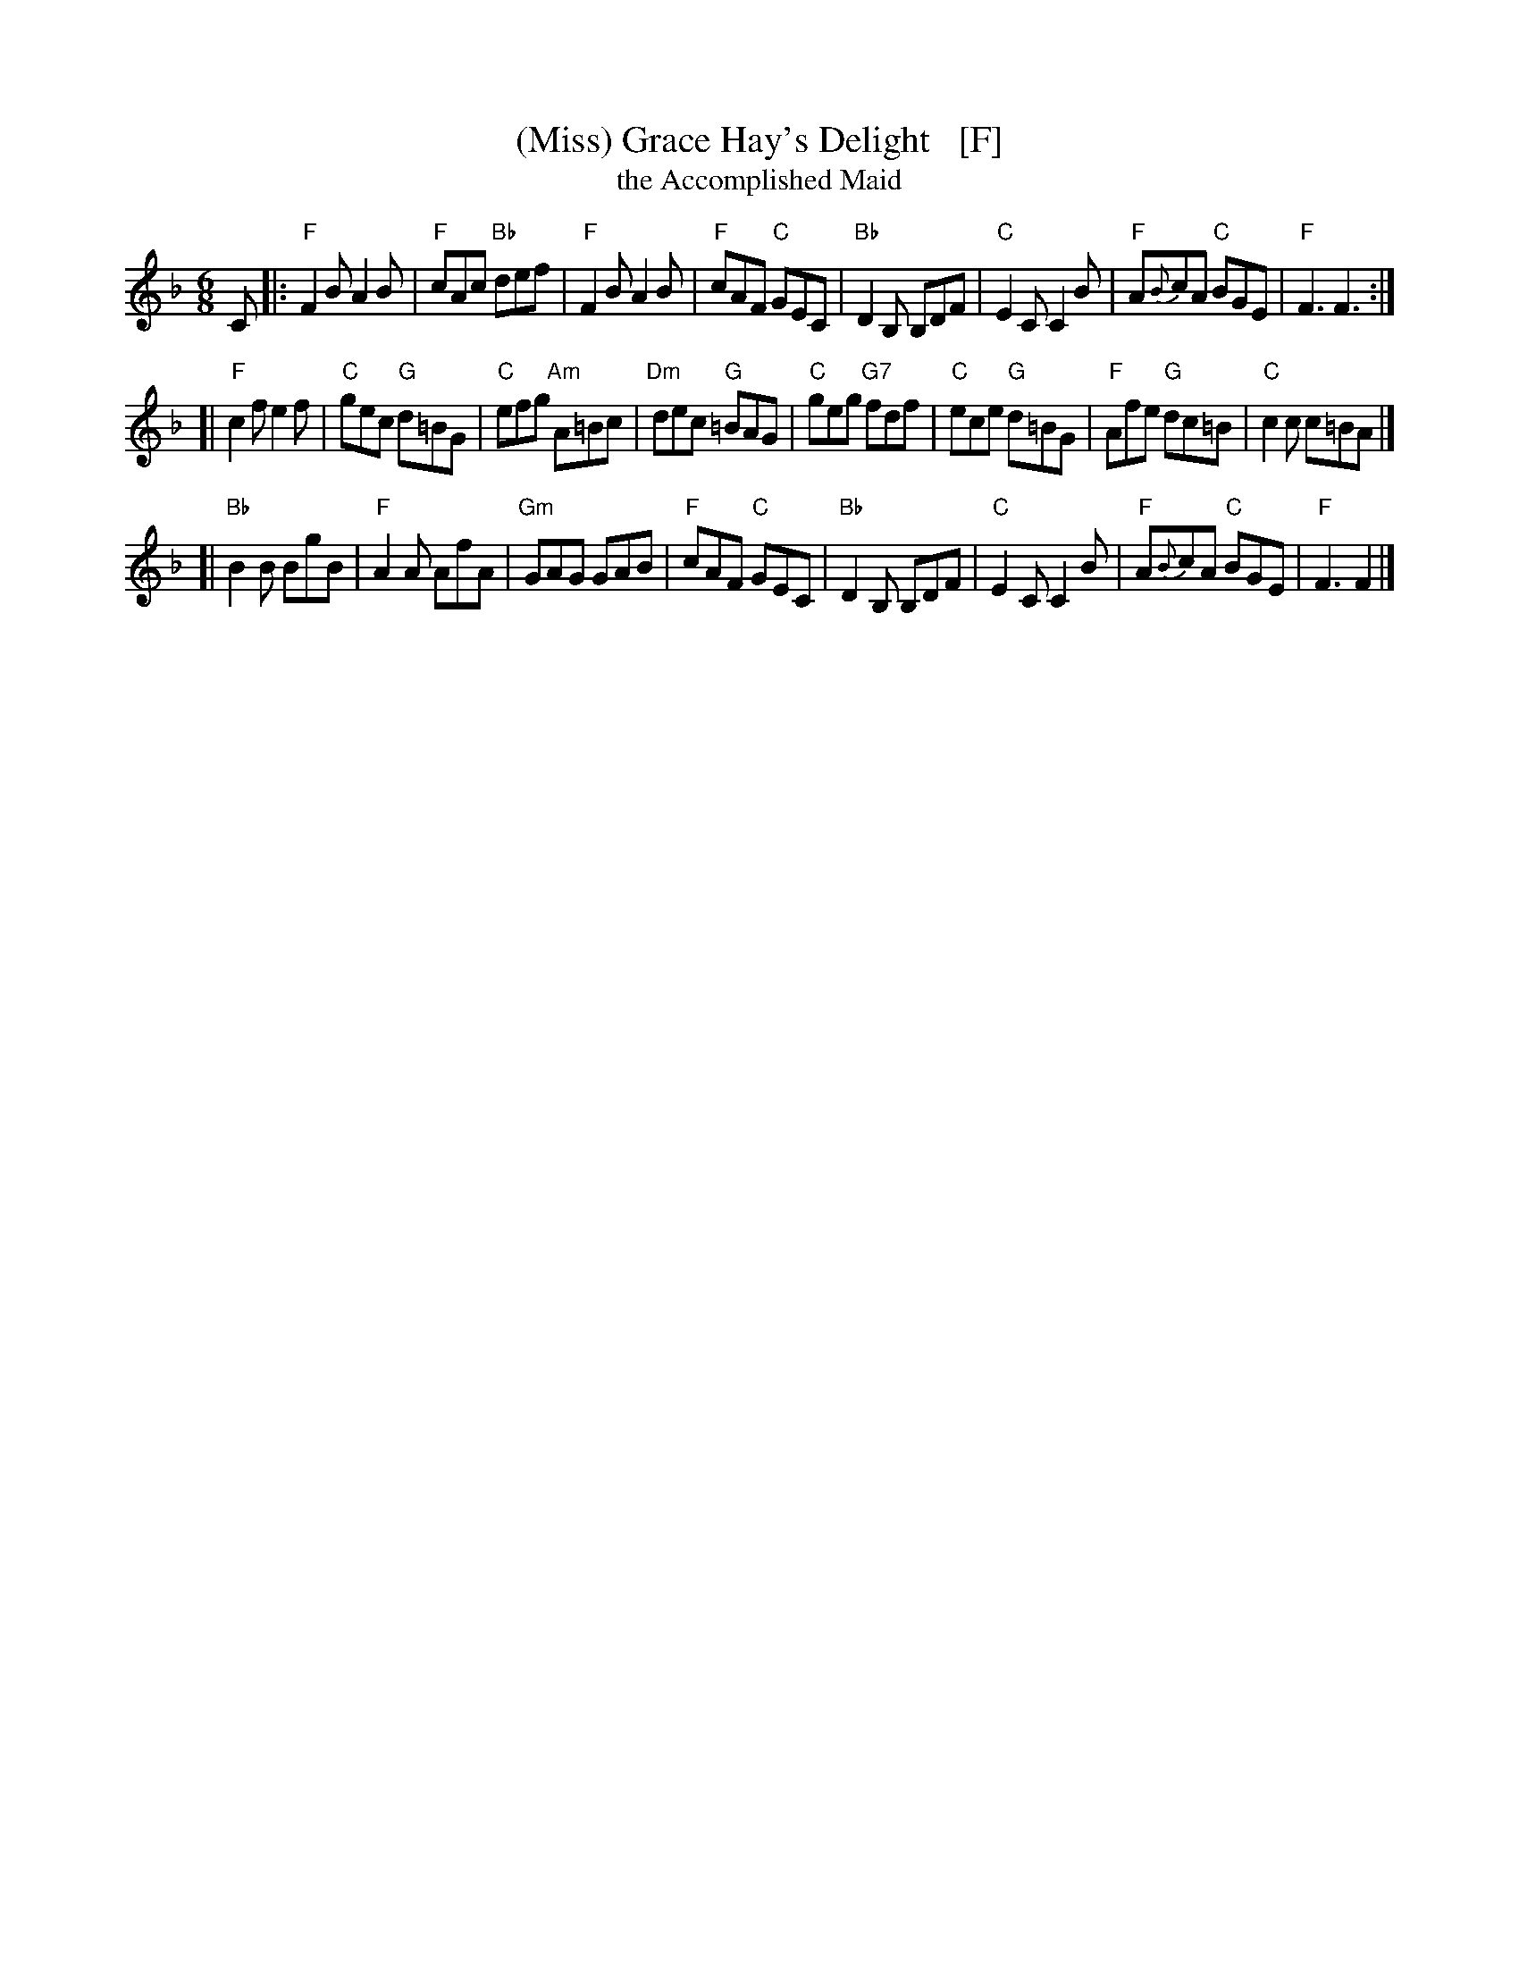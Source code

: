 X: 1
T: (Miss) Grace Hay's Delight   [F]
T: the Accomplished Maid
S: Niel Gow Colln. (1790), arr. T. Traub, 2-26-2004
N: Adapted by Gow from an older English tune "The Accomplished Maid", which derives from a tune in
N: the Italian opera (1767) by the same name, by Carlo Goldoni with music by Niccol\`o Piccinni.
L: 1/8
M: 6/8
K: F
C \
|:"F"F2B A2B | "F"cAc "Bb"def | "F"F2B A2B | "F"cAF "C"GEC \
| "Bb"D2B, B,DF | "C"E2C C2B | "F"A{B}cA "C"BGE | "F"F3 F3 :|
[|"F"c2f e2f | "C"gec "G"d=BG | "C"efg "Am"A=Bc | "Dm"dec "G"=BAG \
| "C"geg "G7"fdf | "C"ece "G"d=BG | "F"Afe "G"dc=B | "C"c2c c=BA |]
[|"Bb"B2B BgB | "F"A2A AfA | "Gm"GAG GAB | "F"cAF "C"GEC \
| "Bb"D2B, B,DF | "C"E2C C2 B | "F"A{B}cA "C"BGE | "F"F3 F2 |]
